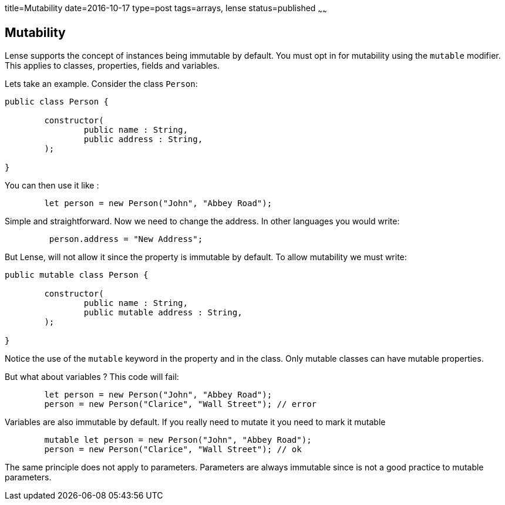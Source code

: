 title=Mutability
date=2016-10-17
type=post
tags=arrays, lense
status=published
~~~~~~

== Mutability

Lense supports the concept of instances being immutable by default. You must opt in for mutability using the `mutable` modifier.
This applies to classes, properties, fields and variables. 

Lets take an example. Consider the class `Person`:

[source, lense]
----
public class Person {

	constructor(
		public name : String,
		public address : String,
	);

}
----

You can then use it like :

[source, lense]
----
	let person = new Person("John", "Abbey Road");
----

Simple and straightforward. Now we need to change the address. In other languages you would write:

[source, lense]
----
	 person.address = "New Address";
----

But Lense, will not allow it since the property is immutable by default. To allow mutability we must write:

[source, lense]
----
public mutable class Person {

	constructor(
		public name : String,
		public mutable address : String,
	);

}
----

Notice the use of the `mutable` keyword in the property and in the class. Only mutable classes can have mutable properties.

But what about variables ? This code will fail:

[source, lense]
----
	let person = new Person("John", "Abbey Road");
	person = new Person("Clarice", "Wall Street"); // error
----
 
Variables are also immutable by default. If you really need to mutate it you need to mark it mutable
 
[source, lense]
----
	mutable let person = new Person("John", "Abbey Road");
	person = new Person("Clarice", "Wall Street"); // ok
----

The same principle does not apply to parameters. Parameters are always immutable since is not a good practice to mutable parameters.